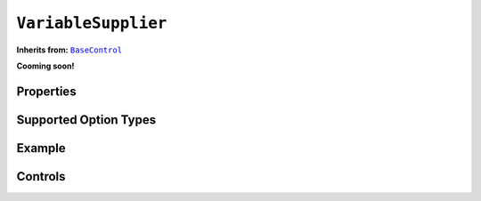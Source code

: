 .. sectionauthor:: Jonathon Love

====================
``VariableSupplier``
====================

**Inherits from:** |BaseControl|_

**Cooming soon!**

Properties
----------

Supported Option Types
----------------------

Example
-------

Controls
--------

..
  - type: VariableSupplier
    stretchFactor: 1
    children:
      - type: TargetLayoutBox
        label: Factors
        children:
          - type: VariablesListBox
            name: factors
            isTarget: true
            events:
              change: './loglinear.events::onChange_factors'
      - type: TargetLayoutBox
        label: Counts (optional)
        children:
          - type: VariablesListBox
            name: counts
            isTarget: true
            maxItemCount: 1

.. ------------------------------------------------------------------------------------------------------------------------------------------------------------

.. |BaseControl|       replace:: ``BaseControl``
.. _BaseControl:       dh_ui_basecontrol.html
